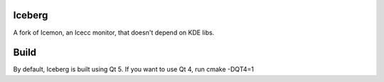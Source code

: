 Iceberg
=======

A fork of Icemon, an Icecc monitor, that doesn't depend on KDE libs.


Build
=====

By default, Iceberg is built using Qt 5.
If you want to use Qt 4, run cmake -DQT4=1

